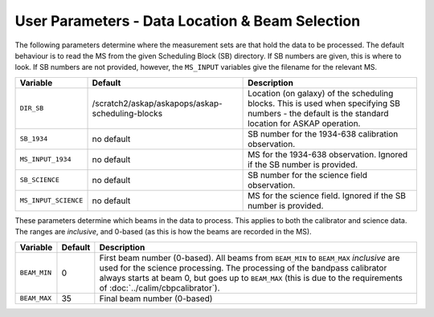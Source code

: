 User Parameters - Data Location & Beam Selection
================================================

The following parameters determine where the measurement sets are that
hold the data to be processed. The default behaviour is to read the MS
from the given Scheduling Block (SB) directory. If SB numbers are
given, this is where to look. If SB numbers are not provided, however,
the ``MS_INPUT`` variables give the filename for the relevant MS.

+----------------------+---------------------------------------------------------+------------------------------------------------------------+
| Variable             | Default                                                 | Description                                                |
+======================+=========================================================+============================================================+
| ``DIR_SB``           | /scratch2/askap/askapops/askap-scheduling-blocks        |Location (on galaxy) of the scheduling blocks. This is used |
|                      |                                                         |when specifying SB numbers - the default is the standard    |
|                      |                                                         |location for ASKAP operation.                               |
+----------------------+---------------------------------------------------------+------------------------------------------------------------+
| ``SB_1934``          | no default                                              |SB number for the 1934-638 calibration observation.         |
+----------------------+---------------------------------------------------------+------------------------------------------------------------+
| ``MS_INPUT_1934``    | no default                                              |MS for the 1934-638 observation. Ignored if the SB number   |
|                      |                                                         |is provided.                                                |
+----------------------+---------------------------------------------------------+------------------------------------------------------------+
| ``SB_SCIENCE``       | no default                                              |SB number for the science field observation.                |
+----------------------+---------------------------------------------------------+------------------------------------------------------------+
| ``MS_INPUT_SCIENCE`` | no default                                              |MS for the science field. Ignored if the SB number is       |
|                      |                                                         |provided.                                                   |
+----------------------+---------------------------------------------------------+------------------------------------------------------------+

These parameters determine which beams in the data to process. This
applies to both the calibrator and science data. The ranges are
*inclusive*, and 0-based (as this is how the beams are recorded in the
MS). 

+----------------+-----------+--------------------------------------------------+
| Variable       | Default   | Description                                      |
+================+===========+==================================================+
| ``BEAM_MIN``   | 0         |First beam number (0-based). All beams from       |
|                |           |``BEAM_MIN`` to ``BEAM_MAX`` *inclusive* are used |
|                |           |for the science processing. The processing of the |
|                |           |bandpass calibrator always starts at beam 0, but  |
|                |           |goes up to ``BEAM_MAX`` (this is due to the       |
|                |           |requirements of :doc:`../calim/cbpcalibrator`).   |
+----------------+-----------+--------------------------------------------------+
| ``BEAM_MAX``   | 35        | Final beam number (0-based)                      |
+----------------+-----------+--------------------------------------------------+
